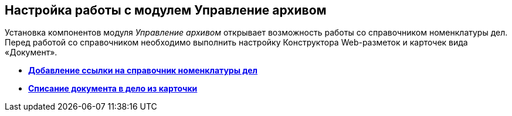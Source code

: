 
== Настройка работы с модулем Управление архивом

Установка компонентов модуля [.dfn .term]_Управление архивом_ открывает возможность работы со справочником номенклатуры дел. Перед работой со справочником необходимо выполнить настройку Конструктора Web-разметок и карточек вида «Документ».

* *xref:NomenclatureAdd.adoc[Добавление ссылки на справочник номенклатуры дел]* +
* *xref:CaseControl.adoc[Списание документа в дело из карточки]* +

